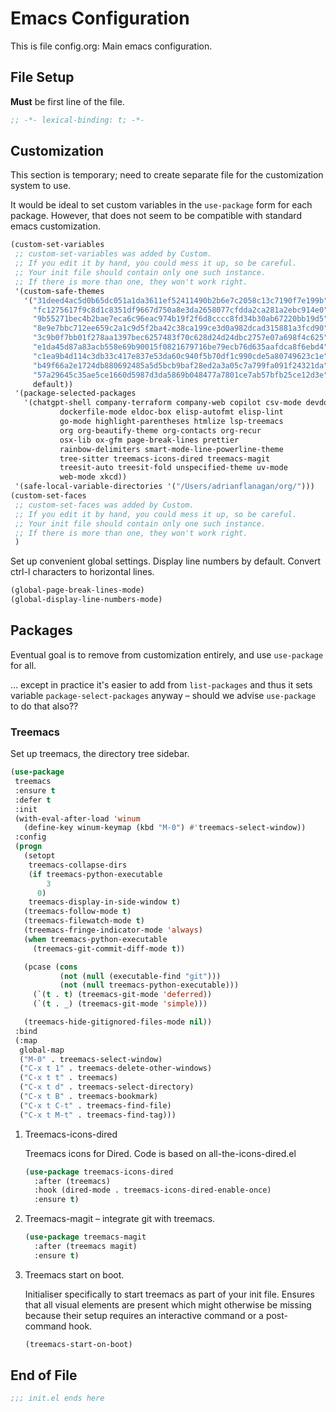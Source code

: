* Emacs Configuration

:PROPERTIES:
:header-args: :tangle init.el
:END:

This is file config.org: Main emacs configuration.

** File Setup

*Must* be first line of the file.

#+begin_src emacs-lisp
;; -*- lexical-binding: t; -*-
#+end_src

** Customization

This section is temporary; need to create separate file for the
customization system to use.

It would be ideal to set custom variables in the ~use-package~ form
for each package. However, that does not seem to be compatible with
standard emacs customization.

#+begin_src emacs-lisp
(custom-set-variables
 ;; custom-set-variables was added by Custom.
 ;; If you edit it by hand, you could mess it up, so be careful.
 ;; Your init file should contain only one such instance.
 ;; If there is more than one, they won't work right.
 '(custom-safe-themes
   '("31deed4ac5d0b65dc051a1da3611ef52411490b2b6e7c2058c13c7190f7e199b"
     "fc1275617f9c8d1c8351df9667d750a8e3da2658077cfdda2ca281a2ebc914e0"
     "9b55271bec4b2bae7eca6c96eac974b19f2f6d8cccc8fd34b30ab67220bb19d5"
     "8e9e7bbc712ee659c2a1c9d5f2ba42c38ca199ce3d0a982dcad315881a3fcd90"
     "3c9b0f7bb01f278aa1397bec6257483f70c628d24d24dbc2757e07a698f4c625"
     "e1da45d87a83acb558e69b90015f0821679716be79ecb76d635aafdca8f6ebd4"
     "c1ea9b4d114c3db33c417e837e53da60c940f5b70df1c990cde5a80749623c1e"
     "b49f66a2e1724db880692485a5d5bcb9baf28ed2a3a05c7a799fa091f24321da"
     "57a29645c35ae5ce1660d5987d3da5869b048477a7801ce7ab57bfb25ce12d3e"
     default))
 '(package-selected-packages
   '(chatgpt-shell company-terraform company-web copilot csv-mode devdocs
		   dockerfile-mode eldoc-box elisp-autofmt elisp-lint
		   go-mode highlight-parentheses htmlize lsp-treemacs
		   org org-beautify-theme org-contacts org-recur
		   osx-lib ox-gfm page-break-lines prettier
		   rainbow-delimiters smart-mode-line-powerline-theme
		   tree-sitter treemacs-icons-dired treemacs-magit
		   treesit-auto treesit-fold unspecified-theme uv-mode
		   web-mode xkcd))
 '(safe-local-variable-directories '("/Users/adrianflanagan/org/")))
(custom-set-faces
 ;; custom-set-faces was added by Custom.
 ;; If you edit it by hand, you could mess it up, so be careful.
 ;; Your init file should contain only one such instance.
 ;; If there is more than one, they won't work right.
 )
#+end_src

Set up convenient global settings. Display line numbers by
default. Convert ctrl-l characters to horizontal lines.

#+begin_src emacs-lisp
  (global-page-break-lines-mode)
  (global-display-line-numbers-mode)
#+end_src

** Packages
Eventual goal is to remove from customization entirely, and use
~use-package~ for all.

... except in practice it's easier to add from ~list-packages~ and
thus it sets variable ~package-select-packages~ anyway -- should we
advise ~use-package~ to do that also??

*** Treemacs

Set up treemacs, the directory tree sidebar.

#+begin_src emacs-lisp
(use-package
 treemacs
 :ensure t
 :defer t
 :init
 (with-eval-after-load 'winum
   (define-key winum-keymap (kbd "M-0") #'treemacs-select-window))
 :config
 (progn
   (setopt
    treemacs-collapse-dirs
    (if treemacs-python-executable
        3
      0)
    treemacs-display-in-side-window t)
   (treemacs-follow-mode t)
   (treemacs-filewatch-mode t)
   (treemacs-fringe-indicator-mode 'always)
   (when treemacs-python-executable
     (treemacs-git-commit-diff-mode t))

   (pcase (cons
           (not (null (executable-find "git")))
           (not (null treemacs-python-executable)))
     (`(t . t) (treemacs-git-mode 'deferred))
     (`(t . _) (treemacs-git-mode 'simple)))

   (treemacs-hide-gitignored-files-mode nil))
 :bind
 (:map
  global-map
  ("M-0" . treemacs-select-window)
  ("C-x t 1" . treemacs-delete-other-windows)
  ("C-x t t" . treemacs)
  ("C-x t d" . treemacs-select-directory)
  ("C-x t B" . treemacs-bookmark)
  ("C-x t C-t" . treemacs-find-file)
  ("C-x t M-t" . treemacs-find-tag)))
#+end_src

**** Treemacs-icons-dired

Treemacs icons for Dired.  Code is based on all-the-icons-dired.el

#+begin_src emacs-lisp
(use-package treemacs-icons-dired
  :after (treemacs)
  :hook (dired-mode . treemacs-icons-dired-enable-once)
  :ensure t)
#+end_src

**** Treemacs-magit -- integrate git with treemacs.

#+begin_src emacs-lisp
(use-package treemacs-magit
  :after (treemacs magit)
  :ensure t)
#+end_src

**** Treemacs start on boot.

Initialiser specifically to start treemacs as part of your init
file. Ensures that all visual elements are present which might
otherwise be missing because their setup requires an interactive
command or a post-command hook.

#+begin_src emacs-lisp
(treemacs-start-on-boot)
#+end_src

** End of File

#+begin_src emacs-lisp
;;; init.el ends here
#+end_src

